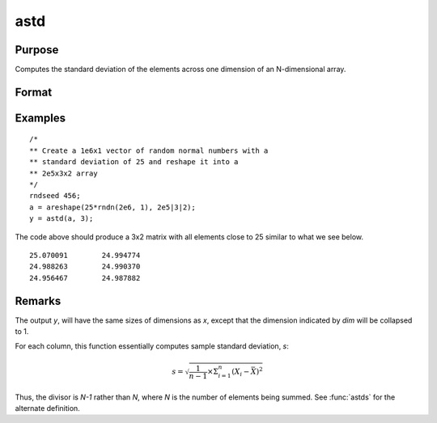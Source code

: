 
astd
==============================================

Purpose
----------------
Computes the standard deviation of the elements across one dimension of an N-dimensional array.

Format
----------------
.. function:: y = astd(x, dim)

    :param x:
    :type x: N-dimensional array

    :param dim: number of dimension to sum across.
    :type dim: scalar

    :return y: standard deviation across specified dimension of *x*.

    :rtype y: N-dimensional array

Examples
----------------

::

    /*
    ** Create a 1e6x1 vector of random normal numbers with a
    ** standard deviation of 25 and reshape it into a
    ** 2e5x3x2 array
    */
    rndseed 456;
    a = areshape(25*rndn(2e6, 1), 2e5|3|2);
    y = astd(a, 3);

The code above should produce a 3x2 matrix with all elements close to 25 similar to what we see below.

::

    25.070091        24.994774
    24.988263        24.990370
    24.956467        24.987882

Remarks
-------

The output *y*, will have the same sizes of dimensions as *x*, except that
the dimension indicated by *dim* will be collapsed to 1.

For each column, this function essentially computes sample standard
deviation, *s*:

.. math:: s = \sqrt{\frac{1}{n−1⁢}×\Sigma_{i=1}^n(X_i − \bar{X})^2}

Thus, the divisor is *N-1* rather than *N*, where *N* is the number of
elements being summed. See :func:`astds` for the alternate definition.

.. seealso:: Functions :func:`astds`, :func:`stdc`
